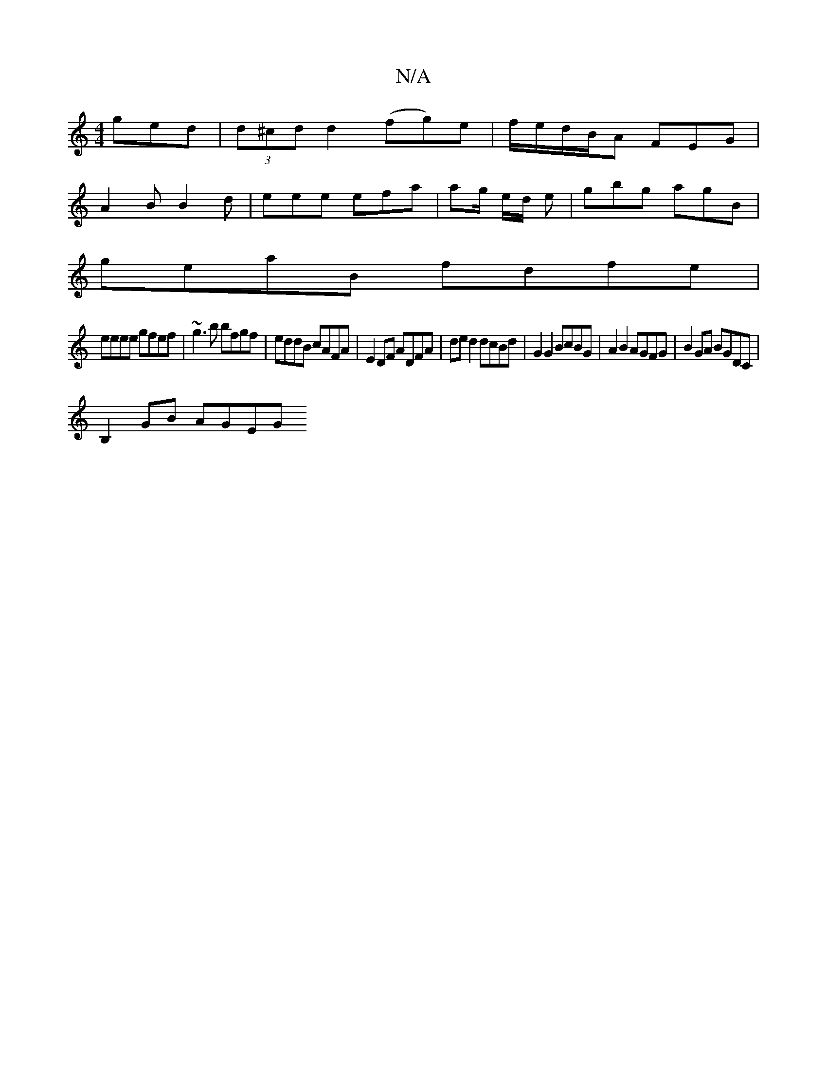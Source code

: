 X:1
T:N/A
M:4/4
R:N/A
K:Cmajor
 ged|(3d^cd d2 (fg)e|f/e/d/B/A FEG |
A2B B2d | eee efa | ag/ e/2d/ e | gbg agB |
geaB fdfe|
eeee gfef|~g3 b bfgf|eddB cAFA | E2 DF ADFA | ded2 dcBd | G2 G2 BcBG | A2 B2 AGFG | B2 GA BGDC |
B,2GB AGEG 